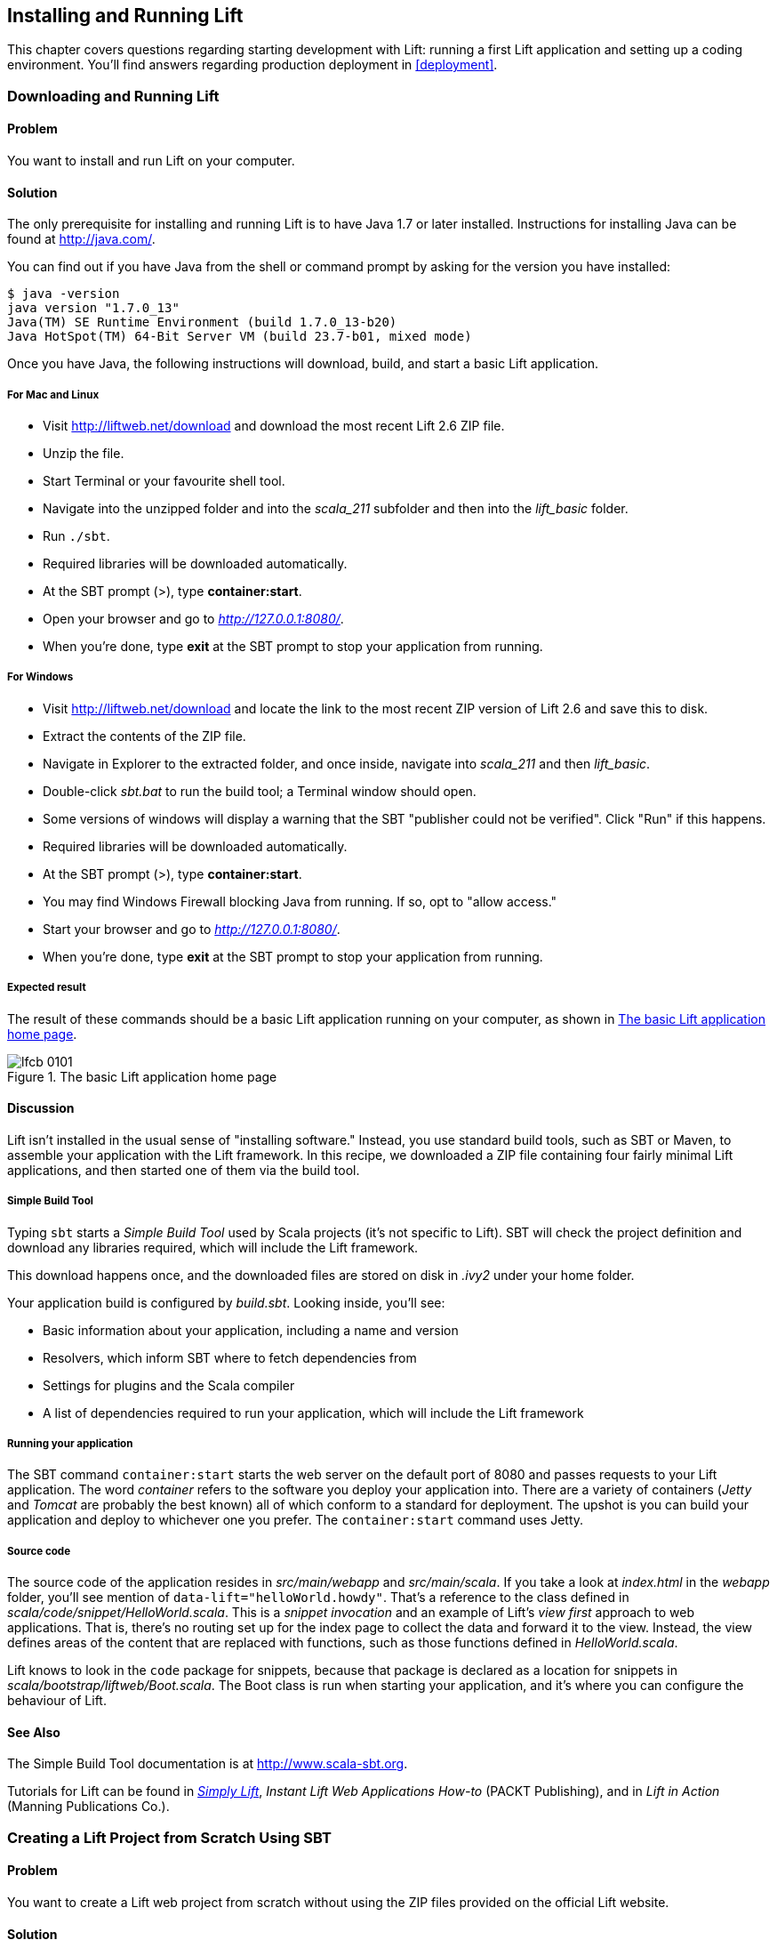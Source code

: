 [[InstallAndRunning]]
Installing and Running Lift
---------------------------

This chapter covers questions regarding starting development with Lift: running a first Lift application and setting up a coding environment. You'll find answers regarding production deployment in <<deployment>>.

[[DownloadAndRun]]
Downloading and Running Lift
~~~~~~~~~~~~~~~~~~~~~~~~~~~~

Problem
^^^^^^^

You want to install and run Lift on your computer.((("Lift Web Framework", "downloading")))

Solution
^^^^^^^^

The only prerequisite for installing and running Lift is to have Java
1.7 or later installed. Instructions for installing Java can be found at
http://java.com/[http://java.com/].

You can find out if you have Java from the shell or command prompt by asking for the version you have installed((("Java, installation of"))):

----------------------------------------------------------------
$ java -version
java version "1.7.0_13"
Java(TM) SE Runtime Environment (build 1.7.0_13-b20)
Java HotSpot(TM) 64-Bit Server VM (build 23.7-b01, mixed mode)
----------------------------------------------------------------

Once you have Java, the following instructions will download, build, and
start a basic Lift application.(((Lift applications, basic instructions)))

For Mac and Linux
+++++++++++++++++

* Visit http://liftweb.net/download[http://liftweb.net/download] and download the most recent Lift 2.6 ZIP file.
* Unzip the file.
* Start Terminal or your favourite shell tool.
* Navigate into the unzipped folder and into the _scala_211_ subfolder and then into the _lift_basic_ folder.
* Run `./sbt`.
* Required libraries will be downloaded automatically.
* At the SBT prompt (>), type **++container:start++**.
* Open your browser and go to _http://127.0.0.1:8080/_.
* When you're done, type **++exit++** at the SBT prompt to stop your application from running.

For Windows
+++++++++++

* Visit http://liftweb.net/download[http://liftweb.net/download] and locate the link to the most recent ZIP version of Lift 2.6 and save this to disk.
* Extract the contents of the ZIP file.
* Navigate in Explorer to the extracted folder, and once inside, navigate into _scala_211_ and then _lift_basic_.
* Double-click _sbt.bat_ to run the build tool; a Terminal window should open.
* Some versions of windows will display a warning that the SBT "publisher could not be verified". Click "Run" if this happens.
* Required libraries will be downloaded automatically.
* At the SBT prompt (>), type **++container:start++**.
* You may find Windows Firewall blocking Java from running. If so, opt to "allow access."
* Start your browser and go to _http://127.0.0.1:8080/_.
* When you're done, type **++exit++** at the SBT prompt to stop your application from running.

Expected result
+++++++++++++++

The result of these commands should be a basic Lift application running on
your computer, as shown in <<LiftBasicScreenshot>>.

[[LiftBasicScreenshot]]
.The basic Lift application home page
image::images/lfcb_0101.png[]


Discussion
^^^^^^^^^^

Lift isn't installed in the usual sense of "installing software."
Instead, you use standard build tools, such as SBT or Maven, to assemble your application with the Lift framework. In this recipe, we downloaded a ZIP file containing four fairly minimal Lift applications, and then started one of them via the build tool.((("Lift Web Framework", "vs. conventional software")))

Simple Build Tool
+++++++++++++++++

Typing `sbt` starts a _Simple Build Tool_ used by Scala projects (it's not specific to Lift).  SBT will check the project definition and download any libraries required, which will include the Lift framework.((("Simple Build Tool (SBT)", "starting")))

This download happens once, and the downloaded
files are stored on disk in _.ivy2_ under your home folder.

Your application build is configured by _build.sbt_.  Looking inside, you'll see((("build.sbt, contents"))):

* Basic information about your application, including a name and version
* Resolvers, which inform SBT where to fetch dependencies from
* Settings for plugins and the Scala compiler
* A list of dependencies required to run your application, which will include the Lift framework

[[RunningYourApplication]]
Running your application
++++++++++++++++++++++++

The SBT command `container:start` starts the web server on the default port of 8080 and
passes requests to your Lift application. The word _container_ refers to the
software you deploy your application into. There are a variety of containers (_Jetty_ and
_Tomcat_ are probably the best known) all of which conform to a standard for deployment.
The upshot is you can build your application and deploy to whichever one you prefer.
The `container:start` command uses Jetty.(((Lift applications, running)))((("containers", "types of")))(((Jetty)))(((Tomcat)))

Source code
+++++++++++

The source code of the application resides in _src/main/webapp_ and _src/main/scala_. If you take a look at _index.html_ in the _webapp_ folder, you'll see mention of `data-lift="helloWorld.howdy"`. That's a reference to the class defined in _scala/code/snippet/HelloWorld.scala_. This is a _snippet invocation_ and an example of Lift's _view first_ approach to web applications. That is, there's no routing set up for the index page to collect the data and forward it to the view. Instead, the view defines areas of the content that are replaced with functions, such as those functions defined in _HelloWorld.scala_.(((snippet invocation)))((("view first approach", "definition of")))((("Lift Web Framework", "view first approach of")))(((Lift applications, source code for)))(((source code)))

Lift knows to look in the `code` package for snippets, because that package is declared as a location for snippets in _scala/bootstrap/liftweb/Boot.scala_. The Boot class is run when starting your application, and it's where you can configure the behaviour of Lift.(((Boot.scala)))


See Also
^^^^^^^^

The Simple Build Tool documentation is at http://www.scala-sbt.org[http://www.scala-sbt.org].

Tutorials for Lift can be found in http://simply.liftweb.net/[_Simply Lift_], _Instant Lift Web Applications How-to_ (PACKT Publishing), and in _Lift in Action_ (Manning Publications Co.).

[[LiftFromScratch]]
Creating a Lift Project from Scratch Using SBT
~~~~~~~~~~~~~~~~~~~~~~~~~~~~~~~~~~~~~~~~~~~~~~

Problem
^^^^^^^

You want to create a Lift web project from scratch without using the ZIP files provided on the official Lift website.

Solution
^^^^^^^^

You will need to configure SBT and the Lift project yourself. Luckily, only five small files are needed.((("Simple Build Tool (SBT)", "configuration of")))(((Lift applications, creating from scratch)))

First, create an SBT plugin file at _project/plugins.sbt_ (all filenames are given relative to the project root directory):

[source,scala]
---------------------------------------------------------
addSbtPlugin("com.earldouglas" % "xsbt-web-plugin" % "0.7.0")
---------------------------------------------------------

This file tells SBT that you will be using the `xsbt-web-plugin`. This plugin will allow you to start and stop your application.

Next, create an SBT build file, _build.sbt_:

[source,scala]
---------------------------------------------------------
organization := "org.yourorganization"

name := "liftfromscratch"

version := "0.1-SNAPSHOT"

scalaVersion := "2.11.1"

seq(webSettings :_*)

libraryDependencies ++= {
  val liftVersion = "2.6-RC1"
  Seq(
    "net.liftweb" %% "lift-webkit" % liftVersion % "compile",
    "org.eclipse.jetty" % "jetty-webapp" % "8.1.7.v20120910"  %
      "container,test",
    "org.eclipse.jetty.orbit" % "javax.servlet" % "3.0.0.v201112011016" %
      "container,compile" artifacts Artifact("javax.servlet", "jar", "jar")
  )
}
---------------------------------------------------------

Feel free to change the various versions, though be aware that certain versions of Lift are only built for certain versions of Scala.

Now that you have the basics of an SBT project, you can launch the `sbt` console. It should load all the necessary dependencies, including the proper Scala version, and bring you to a prompt.

Next, create the following file at _src/main/webapp/WEB-INF/web.xml_:

[source,xml]
---------------------------------------------------------
<!DOCTYPE web-app SYSTEM "http://java.sun.com/dtd/web-app_2_3.dtd">
<web-app>
  <filter>
    <filter-name>LiftFilter</filter-name>
    <display-name>Lift Filter</display-name>
    <description>The Filter that intercepts Lift calls</description>
    <filter-class>net.liftweb.http.LiftFilter</filter-class>
  </filter>
  <filter-mapping>
    <filter-name>LiftFilter</filter-name>
    <url-pattern>/*</url-pattern>
  </filter-mapping>
</web-app>
---------------------------------------------------------

The _web.xml_ file tells web containers, such as Jetty as configured by `xsbt-web-plugin`, to pass all requests on to Lift.

Next, create a sample _index.html_ file at _src/main/webapp/index.html_ for our Lift app to load. For example:

[source,html]
---------------------------------------------------------
<!DOCTYPE html>
<html>
  <head>
    <title>Lift From Scratch</title>
  </head>
  <body>
    <h1>Welcome, you now have a working Lift installation</h1>
  </body>
</html>
---------------------------------------------------------

Finally, set up the basic Lift boot settings by creating a _Boot.scala_ file at _src/main/scala/bootstrap/Boot.scala_. The following contents will be sufficient:

[source,scala]
---------------------------------------------------------
package bootstrap.liftweb

import net.liftweb.http.{Html5Properties, LiftRules, Req}
import net.liftweb.sitemap.{Menu, SiteMap}

/**
 * A class that's instantiated early and run.  It allows the application
 * to modify lift's environment
 */
class Boot {
  def boot {
    // where to search snippet
    LiftRules.addToPackages("org.yourorganization.liftfromscratch")

    // Build SiteMap
    def sitemap(): SiteMap = SiteMap(
      Menu.i("Home") / "index"
    )

    // Use HTML5 for rendering
    LiftRules.htmlProperties.default.set((r: Req) =>
      new Html5Properties(r.userAgent))
  }
}
---------------------------------------------------------

Congratulations, you now have a working Lift project!

You can verify that you have a working Lift project by launching the Jetty web container from the SBT console with the `container:start` command. First, the _Boot.scala_ file should be compiled and then you should be notified that Jetty has launched and is listening at _http://localhost:8080_. You should be able to go to the address in your web browser and see the rendered _index.html_ file you created earlier.(((Lift applications, verification of)))

Discussion
^^^^^^^^^^

As shown previously, creating a Lift project from scratch is a relatively simple process. However, it can be a tricky one for newcomers, especially if you are not used to the Java Virtual Machine (JVM) ecosystem and its conventions for web containers. If you run into problems, make sure the files are in the correct locations and that their contents were not mistakenly modified. If all else fails, refer to the sample project next or ask for help on the http://groups.google.com/group/liftweb[Lift mailing list].((("containers", "troubleshooting")))((("Java Virtual Machine (JVM)", "troubleshooting")))((("web containers", seealso="containers")))

Lift projects using SBT or similar build tools follow a standard project layout, where Scala source code is in _src/main/scala_ and web resources are in _src/main/webapp_. Your Scala files must be placed either directly at _src/main/scala_ or in nested directories matching the organization and name you defined in _build.sbt_, in our case giving us _src/main/scala/org/yourorganization/liftfromscratch/_. Test files match the directory structure but are placed in _src/test/_ instead of _src/main/_. Likewise, the _web.xml_ file must be placed in _src/main/webapp/WEB-INF/_ for it to be properly detected.((("Simple Build Tool (SBT)", "standard layout with")))(((Lift applications, standard layout of)))(((source code)))(((directory structure)))

Given these conventions, you should have a directory structure looking quite, if not exactly, like this:

---------------------------------------------------------
- project root directory
  | build.sbt
  - project/
    | plugins.sbt
  - src/
    - main/
      - scala/
        - bootstrap/
          | Boot.scala
        - org/
          - yourorganization/
            - liftfromscratch/
              | <your Scala code goes here>
      - webapp/
        | index.html
        | <any other web resources - images, HTML, JavaScript, etc - go here>
        - WEB-INF/
          | web.xml
    - test/
      - scala/
        - org/
          - yourorganization/
            - liftfromscratch/
              | <your tests go here>
---------------------------------------------------------

See Also
^^^^^^^^

There is a https://github.com/bubblefoundry/lift-from-scratch[sample project created using this method].

[[texteditor]]
Developing Using a Text Editor
~~~~~~~~~~~~~~~~~~~~~~~~~~~~~~

Problem
^^^^^^^

You want to develop your Lift application using your favourite text
editor, hitting reload in your browser to see changes.(((Lift applications, text editor development)))((("text editors, development with")))((("browsers", "reloading")))

Solution
^^^^^^^^

Run SBT while you are editing, and ask it to detect and compile changes to Scala files.  To do that, start `sbt` and enter the following to the SBT prompt((("Simple Build Tool (SBT)", "text editor development with"))):

--------------------------------------
~; container:start; container:reload /
--------------------------------------

When you save a source file in your editor, SBT will detect this change,
compile the file, and reload the web container.

Discussion
^^^^^^^^^^

An SBT command prefixed with `~` makes that command run when files
change. The first semicolon introduces a sequence of commands, where if
the first command succeeds, the second will run. The second semicolon
means the `reload` command will run if the `start` command ran OK. The `start`
command will recompile any Scala source files that have changed.

When you run SBT in this way, you'll notice the following output:

----------------------------------------------------------
1. Waiting for source changes... (press enter to interrupt)
-----------------------------------------------------------

And indeed, if you do press Enter in the SBT window, you'll exit this _triggered
execution_ mode and SBT will no longer be looking for file changes. However, while
SBT is watching for changes, the output will indicate when this happens with something
that looks a little like this(((triggered execution mode)))((("Simple Build Tool (SBT)", "triggered execution mode"))):

----------------------------------------------------------------------------------
[info] Compiling 1 Scala source to target/scala-2.11/classes...
[success] Total time: 1 s, completed 26-Aug-2014 17:17:47
[pool-301-thread-4] DEBUG net.liftweb.http.LiftServlet - Destroyed Lift handler.
[info] stopped o.e.j.w.WebAppContext{/,[src/main/webapp/]}
[info] NO JSP Support for /, did not find org.apache.jasper.servlet.JspServlet
[info] started o.e.j.w.WebAppContext{/,[src/main/webapp/]}
[success] Total time: 0 s, completed 26-Aug-2014 17:17:48
2. Waiting for source changes... (press enter to interrupt)
----------------------------------------------------------------------------------

Edits to HTML files don't trigger the SBT compile and reload commands.
This is because SBT's default behaviour is to look for
Scala and Java source file changes, and also changes to files in _src/main/resources/_.
This works out just fine, because Jetty will use your modified HTML file when you
reload the browser page.

Restarting the web container each time you edit a Scala file isn't ideal. You can reduce
the need for restarts by integrating JRebel into your development environment, as described
in <<jrebel>>.(((web containers)))((("browsers", "reloading")))(((JRebel, reducing restarts with)))

However, if you are making a serious number of edits, you may prefer to issue a `container:stop` command until you're ready to run you application again with `container:start`. This will prevent SBT compiling and restarting your application over and over. The SBT console has a command history, and using the up and down keyboard arrows allows you to navigate to previous commands and run them by pressing the Return key.  That takes some of the tedium out of these long commands.((("Simple Build Tool (SBT)", "command history in")))((("error messages", "java.lang.OutOfMemoryError: PermGen space")))

If you are using Java before Java 8, one error you may run into is:

------------------------------------------
java.lang.OutOfMemoryError: PermGen space
------------------------------------------

The _permanent generation_ is a Java Virtual Machine concept. It's the area of memory used for storing classes (amongst other things). It's a fixed size, and once it is full, this PermGen error appears.  As you might imagine, continually restarting a container causes many classes to be loaded and unloaded, but the process is not perfect, effectively leaking memory. The best you can do is stop and then restart SBT.  If you're seeing this error often, check the setting for `-XX:MaxPermSize` inside the _sbt_ (or _sbt.bat_) script, and if you can, double it.((("Java Virtual Machine (JVM)", "troubleshooting")))(((permanent generation)))

See Also
^^^^^^^^

Triggered execution has a number of settings you can adjust, as described in http://bit.ly/154mizT[the SBT documentation].

See http://bit.ly/178Zztv[the SBT Command Line Reference] for an overview of available commands.

Commands and configuration options for the SBT web plugin are described on https://github.com/JamesEarlDouglas/xsbt-web-plugin/wiki[the GitHub wiki].


[[jrebel]]
Incorporating JRebel
~~~~~~~~~~~~~~~~~~~~

Problem
^^^^^^^

You want to avoid application restarts when you change a Scala source file by using JRebel.

Solutions
^^^^^^^^^

There are three steps required: install JRebel once; each year, request the free Scala license; and configure SBT to use JRebel.((("Simple Build Tool (SBT)", "using JRebel with")))(((JRebel, license for)))((("license, for JRebel")))

First, visit https://my.jrebel.com/plans[https://my.jrebel.com/plans] and request the free Scala license.

Second, download the "Generic ZIP Archive" version of JRebel, unzip it to where you like. For this recipe, I've chosen to use _/opt/zt/jrebel/_.

When you have received your account confirmation email from JRebel, you can copy your "authentication token" from the "Active" area of ZeroTurnaround's site. To apply the token to your local install, run the JRebel configuration script(((authentication tokens))):

---------------------------------------
$ /opt/zt/jrebel/bin/jrebel-config.sh
---------------------------------------

For Windows, navigate to and launch _bin\jrebel-config.cmd_.

In the "Activation" setting, select "I want to use myJRebel" and then in the "License" section, paste in your activation token. Click the "Activate" button, and once you see the license status change to "You have a valid myJRebel token," click "Finish."

Finally, configure SBT by modifying the _sbt_ script to enable JRebel.  This means setting the `-javaagent` and `-noverify` flags for Java, and enabling the JRebel Lift plugin.

For Mac and Linux, the script that's included with the Lift downloads would become:

--------------------------
java -Drebel.lift_plugin=true -noverify -javaagent:/opt/zt/jrebel/jrebel.jar \
 -Xmx1024M -Xss2M -XX:MaxPermSize=512m -XX:+CMSClassUnloadingEnabled -jar \
 `dirname $0`/sbt-launch-0.12.jar "$@"
--------------------------

For Windows, modify _sbt.bat_ to be:

--------------------------
set SCRIPT_DIR=%~dp0
java -Drebel.lift_plugin=true -noverify -javaagent:c:/opt/zt/jrebel/jrebel.jar \
 -XX:+CMSClassUnloadingEnabled -XX:MaxPermSize=256m -Xmx1024M -Xss2M \
 -jar "%SCRIPT_DIR%\sbt-launch-0.12.jar" %*
--------------------------

There's nothing else to do to use JRebel.  When you start SBT, you'll see a large banner stating something like this:

---------------------------
#############################################################

  JRebel 5.1.1 (201211271929)
  (c) Copyright ZeroTurnaround OU, Estonia, Tartu.

  Over the last 30 days JRebel prevented
  at least 335 redeploys/restarts saving you about 13.6 hours.
....
---------------------------

With JRebel installed, you can now `container:start` your application, modify and compile a Scala file, and reload a page in your application. You'll see a notice that the class has been reloaded:

-------------------------------------------------------------------------
[2012-12-16 23:15:44] JRebel: Reloading class 'code.snippet.HelloWorld'.
-------------------------------------------------------------------------

That change is live, without having to restart the container.

Discussion
^^^^^^^^^^

JRebel is very likely to speed up your development. It updates code in a running Java Virtual Machine, without having to stop and restart it.  The effect is that, on the whole, you can compile a class, then hit reload in your browser to see the change in your Lift application.((("Java Virtual Machine (JVM)", "troubleshooting")))(((JRebel, reducing restarts with)))((("browsers", "reloading")))(((Lift applications, speeding development of)))

Even with JRebel you will need to restart your applications from time to time, but JRebel usually reduces the number of restarts. For example, _Boot.scala_ is run when your application starts, so if you modify something in your _Boot.scala_, you'll need to stop and start your application. JRebel can't help with that.

But there are also other situations that JRebel cannot help with, such as when a superclass changes. Generally, JRebel will emit a warning about this in the console window.  If that happens, stop and start your application.(((superclass changes)))

The `-Drebel.lift_plugin=true` setting adds Lift-specific functionality to JRebel.  Specifically, it allows JRebel to reload changes to `LiftScreen`, `Wizard`, and `RestHelper`. This means you can change fields or screens, and change REST `serve` code.(((Drebel plugin)))(((Wizard)))(((RestHelper)))


Purchased licenses
++++++++++++++++++

This recipe uses a free Scala license for a service called myJRebel. This communicates with JRebel servers via the activation code.  If you have purchased a license from ZeroTurnaround, the situation is slightly different.  In this case, you will have a license key that you store in a file called _jrebel.lic_. You can place the file in a _.jrebel_ folder in your home directory, or alongside _jrebel.jar_ (e.g., in the _/opt/zt/jrebel/_ folder, if that's where you installed JRebel), or you can specify some other location.  For the latter option, modify the _sbt_ script and specify the location of the file by adding another Java setting((("license, for JRebel")))(((JRebel, license for)))(((ZeroTurnaround))):

-----------------------------------
-Drebel.license=/path/to/jrebel.lic
-----------------------------------


See Also
^^^^^^^^

Details about how JRebel works can be found in http://zeroturnaround.com/software/jrebel/resources/faq/[the ZeroTurnaround FAQ].

The Lift support was announced in a http://zeroturnaround.com/jrebel/lift-support-in-jrebel/[blog post in 2012], where you'll find more about the capabilities of the plugin.

[[eclipse]]
Developing Using Eclipse
~~~~~~~~~~~~~~~~~~~~~~~~

Problem
^^^^^^^

You want to develop your Lift application using the Eclipse IDE, hitting
reload in your browser to see changes.(((Lift applications, Eclipse IDE development)))((("Eclipse IDE, development in")))

Solution
^^^^^^^^

Use the "Scala IDE for Eclipse" plugin to Eclipse, and the _sbteclipse_ plugin for SBT.  This will give Eclipse the ability to understand Scala, and SBT the ability to create project files that Eclipse can load.(((Scala IDE for Eclipse plugin)))((("Simple Build Tool (SBT)", "Eclipse plugin for")))

The instructions for the Eclipse plugin are given at http://scala-ide.org[http://scala-ide.org]. There are a number of options to be aware of when picking an update site to use: there are different sites for Scala 2.9 and 2.10, and for different versions of Eclipse. Start with the _stable_ version of the plugin rather than a nightly or milestone version. This will give you an Eclipse perspective that knows about Scala.

Once the Eclipse plugin is installed and restarted, you need to create the project files to allow Eclipse to load your Lift project. Install _sbteclipse_ by adding the following to _projects/plugins.sbt_ in your Lift project:

[source,scala]
-----------------------------------------------------------------------
addSbtPlugin("com.typesafe.sbteclipse" % "sbteclipse-plugin" % "2.5.0")
-----------------------------------------------------------------------

You can then create Eclipse project files (_.project_ and _.classpath_) by entering the following into the SBT prompt:

-------
eclipse
-------

Open the project in Eclipse by navigating to "File -> Import..." and selecting "General -> Existing Projects into Workspace." Browse to and choose your Lift project. You are now set up to develop your application in Eclipse.

To see live changes as you edit and save your work, run SBT in a separate terminal window.  That is, start _sbt_ from a terminal window outside of Eclipse and enter the following:

--------------------------------------
~; container:start; container:reload /
--------------------------------------

The behaviour of this command is described in <<texteditor>>, but if you're using JRebel (see <<jrebel>>), then you just need to run `container:start` by itself.

You can then edit in Eclipse, save to compile, and in your web browser, hit reload to see
the changes.

Discussion
^^^^^^^^^^

One of the great benefits of an IDE is the ability to navigate source, by Cmd+click (Mac) or F3 (PC).
You can ask the SBT `eclipse` command to download the Lift
source and Scaladoc, allowing you to click through to the Lift source from
methods and classes, which is a useful way to discover more about Lift.((("Cmd+click shortcut")))((("F3 shortcut")))((("Lift Web Framework", "learning more about")))

To achieve this in a project, run `eclipse with-source=true` in SBT, but if you want
this to be the default behaviour, add the following to your _build.sbt_ file:

[source,scala]
------------------------------
EclipseKeys.withSource := true
------------------------------

If you find yourself using the plugin frequently, you may wish to declare it
in your global SBT configuration files so it applies to all projects.  To do that,
create a _~/.sbt/0.13/plugins/build.sbt_ file containing:

[source,scala]
------------------------------------------------------------------------
resolvers += Classpaths.typesafeResolver

addSbtPlugin("com.typesafe.sbteclipse" % "sbteclipse-plugin" % "2.5.0")
------------------------------------------------------------------------

Note the blank line between the `resolvers` and the `addSbtPlugin`.  In _.sbt_ files, a blank line is required between statements.

Finally, set any global configurations (such as `withSource`) in _~/.sbt/0.13/global.sbt_.

See Also
^^^^^^^^

https://github.com/typesafehub/sbteclipse/wiki[There are other useful settings for _sbteclipse_]. You'll also find the latest version number for the plugin on that site.

The SBT _~/.sbt/_ structure is described in the http://bit.ly/144HiaM[guide to using plugins] and in the http://bit.ly/19A3eAw[wiki page for global configuration].

[[idea]]
Developing Using IntelliJ IDEA
~~~~~~~~~~~~~~~~~~~~~~~~~~~~~~~

Problem
^^^^^^^

You want to use the IntelliJ IDEA development environment when writing your Lift application.(((Lift applications, IntelliJ IDEA development)))((("IntelliJ IDEA development environment")))

Solution
^^^^^^^^

You need the Scala plugin for IntelliJ, and an SBT plugin to generate the IDEA project files.

The IntelliJ plugin you'll need to install only once, and these instructions are for IntelliJ IDEA 13.  The details may vary between releases of the IDE, but the basic idea is to find the JetBrains Scala plugin, and download and install it.

From the "Welcome to IntelliJ IDEA" or "Quick Staert" screen, select "Configure" and then "Plugins." Select "Browse repositories..." In the search box, top right, type "Scala."  You'll find on the left a number of matches: select "Scala."  On the right, you'll see confirmation that this is the "Plugin for Scala language support" and the vendor is JetBrains, Inc.  Click the "Install Plugin" button, confirm you want to install, then "Close" the repository browser, and finally OK out of the plugins window. You'll be prompted to restart IntelliJ IDEA.

With the IDE configured, you now need to include the SBT plugin inside your Lift project by adding the following to the file _projects/plugins.sbt_:

[source,scala]
------------------------------------------------------------------------
addSbtPlugin("com.github.mpeltonen" % "sbt-idea" % "1.6.0")
------------------------------------------------------------------------

Start SBT, and at the SBT prompt, create the IDEA project files by typing:

---------
gen-idea
---------

This will generate the _.idea_ and _.iml_ files that IntelliJ uses. Inside IntelliJ you can open the project from the "File" menu, picking "Open..." and then navigating to your project and selecting the directory.

To see live changes as you edit and save your work, run SBT in a separate Terminal window.  That is, start _sbt_ from a Terminal window outside of IntelliJ and enter the following:

--------------------------------------
~; container:start; container:reload /
--------------------------------------

This behaviour of this command is described in <<texteditor>>, but if you're using JRebel (see <<jrebel>>), then you just need to run `container:start` by itself.

Each time you compile or make the project, the container will pick up the changes, and you can see them by reloading your browser window.

Discussion
^^^^^^^^^^

By default, the `gen-idea` command will fetch source for dependent libraries. That means out of the box you can click through to Lift source code to explore it and learn more about the framework.

If you want to try the latest snapshot version of the plugin, you'll need to include the snapshot repository in your _plugin.sbt_ file:

[source,scala]
------------------------------------------------------------------------
resolvers += "Sonatype snapshots" at
  "http://oss.sonatype.org/content/repositories/snapshots/"
------------------------------------------------------------------------

Setting up the SBT IDEA plugin globally, for all SBT projects, is the same pattern as described for Eclipse in <<eclipse>>.

See Also
^^^^^^^^

https://github.com/mpeltonen/sbt-idea[The _sbt-idea_ plugin] doesn't have a configuration guide yet. One way to discover the features is to browse the release notes in the _notes_ folder of that project.

JetBrains has a http://blog.jetbrains.com/scala/[blog for the Scala plugin] with feature news and tips.

[[ViewH2]]
Viewing the lift_proto H2 Database
~~~~~~~~~~~~~~~~~~~~~~~~~~~~~~~~~~

Problem
^^^^^^^

You're developing using the default _lift_proto.db_ H2 database, and
you would like to use a tool to look at the tables.(((Lift applications, lift_proto.db H2 database for)))((("lift_basic H2 database")))(((H2 Database Engine)))((("tables, viewing in databases")))(((databases, viewing)))

Solution
^^^^^^^^

Use the web interface included as part of H2. Here are the steps:

. Locate the H2 JAR file. For me, this was: _~/.ivy2/cache/com.h2database/h2/jars/h2-1.2.147.jar_.
. Start the server from a Terminal window using the JAR file: `java -cp /path/to/h2-version.jar org.h2.tools.Server`.
. This should launch your web browser, asking you to log in.
. Select "Generic H2 Server" in "Saved Settings."
. Enter **++jdbc:h2:/path/to/youapp/lift_proto.db;AUTO_SERVER=TRUE++** for "JDBC URL," adjusting the path for the location of your database, and adjusting the name of the database (_lift_proto.db_) if different in your _Boot.scala_.
. Press "Connect" to view and edit your database.

Discussion
^^^^^^^^^^

The default Lift projects that include a database, such as _lift_basic_, use the H2 relational database, as it can be included as an SBT dependency and requires no external installation or configuration. It's a fine product, although production deployments typically use standalone databases, such as PostgreSQL or MySQL.(((databases, alternative)))(((production deployments, databases for)))

Even if you're deploying to a non–H2 database, it may be useful to keep H2 around because it has an in-memory mode, which is great for unit tests. This means you can create a database in memory, and throw it away when your unit test ends.((("unit tests", "H2's in-memory mode and")))(((in-memory mode)))

If you don't like the web interface, the connection settings described in this recipe should give you the information you need to configure other SQL tools.

See Also
^^^^^^^^

http://www.h2database.com[The H2 site] lists the features and configuration options for database engine.

If you're using the console frequently, consider making it accessible from your Lift application in development node. This is described by Diego Medina in a https://fmpwizard.telegr.am/blog/lift-and-h2[blog post].

http://bit.ly/10iFg9Q[The example Lift project for <<Squeryl>>] has the H2 console pass:[<span class='keep-together'>enabled.</span>]

[[snapshot]]
Using the Latest Lift Build
~~~~~~~~~~~~~~~~~~~~~~~~~~~

Problem
^^^^^^^

You want to use the latest ("snapshot") build of Lift.((("Lift Web Framework", "latest build of")))(((snapshot releases)))((("Lift Cookbook", "software versions used in")))

Solution
^^^^^^^^

You need to make two changes to your _build.sbt_ file. First, reference
the snapshot pass:[<span class='keep-together'>repository:</span>]

[source,scala]
----
resolvers += "snapshots" at
  "http://oss.sonatype.org/content/repositories/snapshots"
----

Second, change the `liftVersion` in your build to be the latest version. For this example, let's use the 3.0 snapshot version of Lift:

[source,scala]
--------------------------------
val liftVersion = "3.0-SNAPSHOT"
--------------------------------

Restarting SBT (or issuing a `reload` command) will trigger a download
of the latest build.

Discussion
^^^^^^^^^^

Production releases of Lift (e.g., 2.5, 2.6), as well as milestone releases
(e.g., 2.6-M3) and release candidates (e.g., 2.6-RC1) are published
into a releases repository. When SBT downloads them, they are downloaded
once.(((production releases)))(((milestone releases)))(((release candidates)))(((releases repository)))

Snapshot releases are different: they are the result of an automated
build, and change often. You can force SBT to resolve the latest
versions by running the command `clean` and then `update`.

See Also
^^^^^^^^

To learn the detail of snapshot versions, dig into the http://bit.ly/11Nc1ub[Maven Complete Reference].


[[NewScala]]
Using a New Version of Scala
~~~~~~~~~~~~~~~~~~~~~~~~~~~~

Problem
^^^^^^^

A new Scala version has just been released and you want to immediately
use it in your Lift project.(((Scala, changing versions of)))

Solution
^^^^^^^^

Providing that the Scala version is _binary compatible_ with the latest
version used by Lift, you can change your build file to use the latest
version of Scala.(((binary compatibility)))(((Scala, binary compatibility in)))

For example, let's assume your _build.sbt_ file is set up to use Lift 2.6
with Scala 2.11.1:

[source,scala]
---------------------------------------------------------------------
scalaVersion := "2.11.1"

libraryDependencies ++= {
  val liftVersion = "2.6"
  Seq(
    "net.liftweb" %% "lift-webkit" % liftVersion % "compile->default"
  )
}
---------------------------------------------------------------------

To use Scala 2.11.2, just change the value in `scalaVersion`.


Discussion
^^^^^^^^^^

Dependencies have a particular naming convention.  For example, the `lift-webkit` library for Lift 2.6 is called _lift-webkit_2.11-2.6.jar_.  Normally, in _build.sbt_ we simply refer to `"net.liftweb" %% "lift-webkit"`, and SBT turns that into the name of a file that can be downloaded.((("dependencies, naming conventions of")))((("names/naming", "of dependencies")))

If for any reason you need to control the dependency downloaded, you can drop the `%%` and use `%` instead:

[source,scala]
--------------------------------------------------------------------------
scalaVersion := "2.11.2"

libraryDependencies ++= {
  val liftVersion = "2.6"
  Seq(
    "net.liftweb" % "lift-webkit_2.11" % liftVersion % "compile->default"
  )
}
--------------------------------------------------------------------------

What we've done here is explicitly specified we want the 2.11 Scala version for Lift.  This is the difference between using `%%` and `%` in a
dependency: with `%%` you do not specify the Scala version, as SBT will append
the `scalaVersion` number automatically; with '%' this automatic change is not made,
so we have to manually specify more details for the name of the library.

Please note this only works for minor releases of Scala: major releases
break compatibility.  For example, Scala 2.10.1 is compatible with Scala 2.10.2 but not 2.11.

See Also
^^^^^^^^

Binary compatibility in Scala is discussed on the http://article.gmane.org/gmane.comp.lang.scala.user/39290[Scala user mailing list].(((binary compatibility)))(((Scala, binary compatibility in)))

http://bit.ly/163xPlx[The SBT Library Dependencies page] describes how SBT manages version numbers.

<<snapshot>> describes how to use a snapshot version of Lift.


